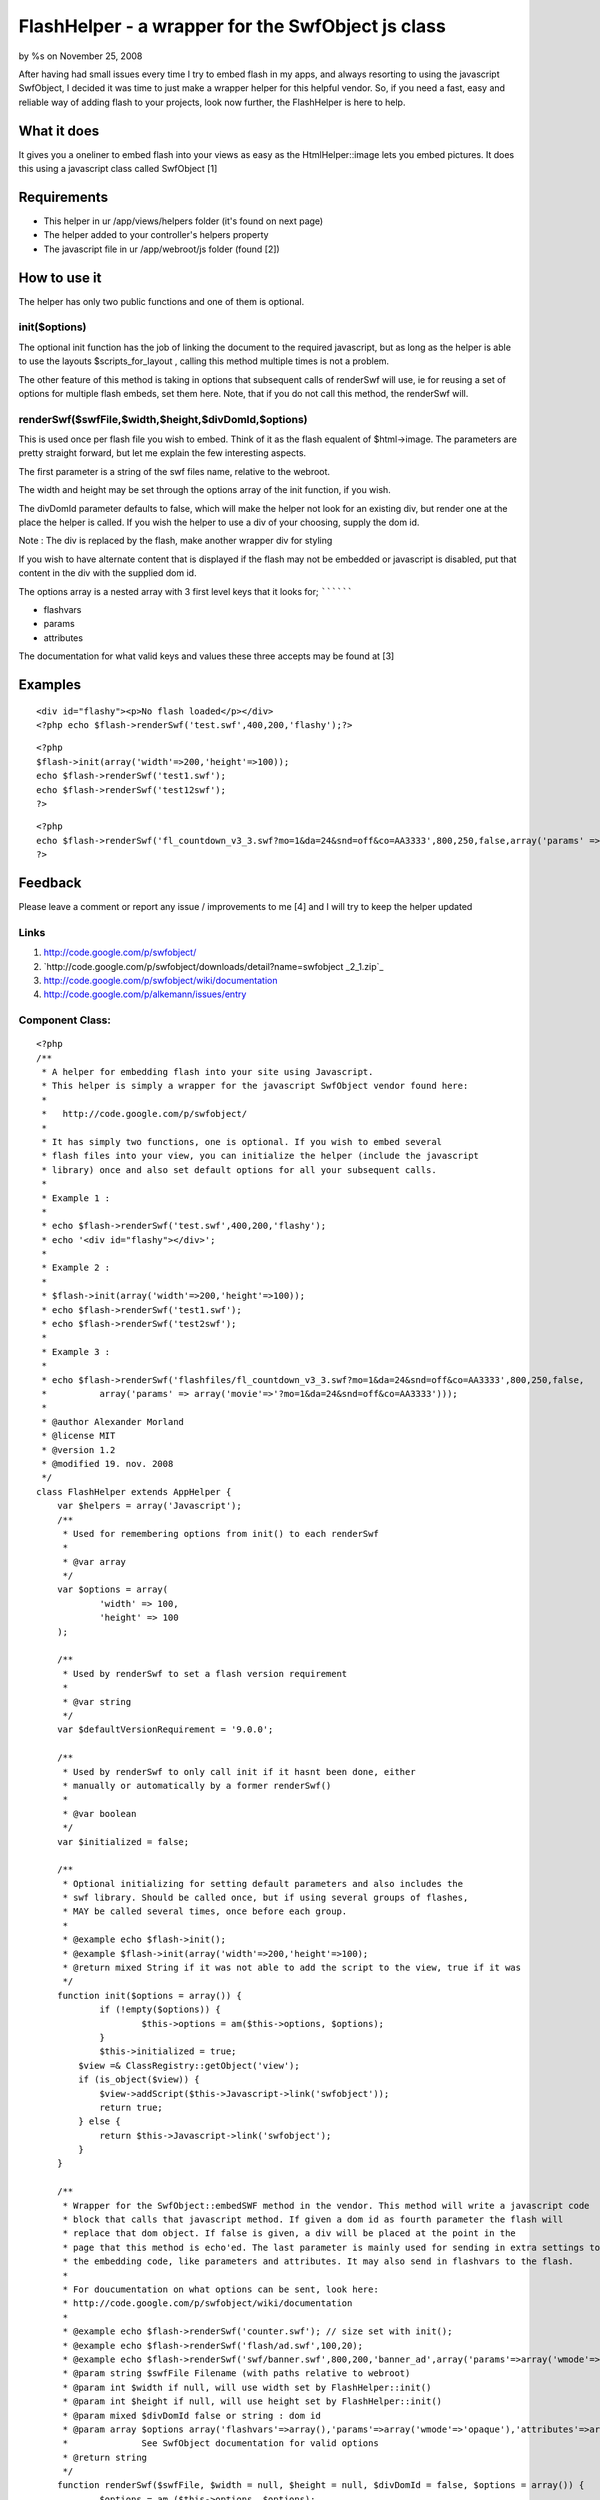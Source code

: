 FlashHelper - a wrapper for the SwfObject js class
==================================================

by %s on November 25, 2008

After having had small issues every time I try to embed flash in my
apps, and always resorting to using the javascript SwfObject, I
decided it was time to just make a wrapper helper for this helpful
vendor. So, if you need a fast, easy and reliable way of adding flash
to your projects, look now further, the FlashHelper is here to help.


What it does
~~~~~~~~~~~~

It gives you a oneliner to embed flash into your views as easy as the
HtmlHelper::image lets you embed pictures. It does this using a
javascript class called SwfObject [1]


Requirements
~~~~~~~~~~~~

+ This helper in ur /app/views/helpers folder (it's found on next
  page)
+ The helper added to your controller's helpers property
+ The javascript file in ur /app/webroot/js folder (found [2])



How to use it
~~~~~~~~~~~~~

The helper has only two public functions and one of them is optional.


init($options)
``````````````

The optional init function has the job of linking the document to the
required javascript,
but as long as the helper is able to use the layouts
$scripts_for_layout , calling this method
multiple times is not a problem.

The other feature of this method is taking in options that subsequent
calls of renderSwf will use, ie for reusing a set of options for
multiple flash embeds, set them here. Note, that if you
do not call this method, the renderSwf will.


renderSwf($swfFile,$width,$height,$divDomId,$options)
`````````````````````````````````````````````````````

This is used once per flash file you wish to embed. Think of it as the
flash equalent of $html->image. The parameters are pretty straight
forward, but let me explain the few interesting aspects.

The first parameter is a string of the swf files name, relative to the
webroot.

The width and height may be set through the options array of the init
function, if you wish.

The divDomId parameter defaults to false, which will make the helper
not look for an existing div, but render one at the place the helper
is called. If you wish the helper to use a div of your choosing,
supply the dom id.

Note : The div is replaced by the flash, make another wrapper div for
styling

If you wish to have alternate content that is displayed if the flash
may not be embedded or javascript is disabled, put that content in the
div with the supplied dom id.


The options array is a nested array with 3 first level keys that it
looks for;
``````````

+ flashvars
+ params
+ attributes

The documentation for what valid keys and values these three accepts
may be found at [3]


Examples
~~~~~~~~

::

    <div id="flashy"><p>No flash loaded</p></div>
    <?php echo $flash->renderSwf('test.swf',400,200,'flashy');?>

::

    <?php 
    $flash->init(array('width'=>200,'height'=>100));
    echo $flash->renderSwf('test1.swf');
    echo $flash->renderSwf('test12swf');
    ?>

::

    <?php 
    echo $flash->renderSwf('fl_countdown_v3_3.swf?mo=1&da=24&snd=off&co=AA3333',800,250,false,array('params' => array('movie'=>'?mo=1&da=24&snd=off&co=AA3333')));
    ?>



Feedback
~~~~~~~~

Please leave a comment or report any issue / improvements to me [4]
and I will try to keep the helper updated


Links
`````

#. `http://code.google.com/p/swfobject/`_
#. `http://code.google.com/p/swfobject/downloads/detail?name=swfobject
   _2_1.zip`_
#. `http://code.google.com/p/swfobject/wiki/documentation`_
#. `http://code.google.com/p/alkemann/issues/entry`_



Component Class:
````````````````

::

    <?php 
    /**
     * A helper for embedding flash into your site using Javascript.
     * This helper is simply a wrapper for the javascript SwfObject vendor found here:
     * 
     *   http://code.google.com/p/swfobject/
     * 
     * It has simply two functions, one is optional. If you wish to embed several
     * flash files into your view, you can initialize the helper (include the javascript
     * library) once and also set default options for all your subsequent calls.
     *
     * Example 1 :
     * 
     * echo $flash->renderSwf('test.swf',400,200,'flashy');
     * echo '<div id="flashy"></div>';
     * 
     * Example 2 :
     * 
     * $flash->init(array('width'=>200,'height'=>100));
     * echo $flash->renderSwf('test1.swf');
     * echo $flash->renderSwf('test2swf');
     * 
     * Example 3 :
     * 
     * echo $flash->renderSwf('flashfiles/fl_countdown_v3_3.swf?mo=1&da=24&snd=off&co=AA3333',800,250,false,
     * 		array('params' => array('movie'=>'?mo=1&da=24&snd=off&co=AA3333')));
     * 
     * @author Alexander Morland
     * @license MIT
     * @version 1.2
     * @modified 19. nov. 2008
     */
    class FlashHelper extends AppHelper {	
    	var $helpers = array('Javascript');
    	/**
    	 * Used for remembering options from init() to each renderSwf
    	 *
    	 * @var array
    	 */
    	var $options = array(
    		'width' => 100,
    		'height' => 100
    	);
    
    	/**
    	 * Used by renderSwf to set a flash version requirement
    	 *
    	 * @var string
    	 */
    	var $defaultVersionRequirement = '9.0.0';
    	
    	/**
    	 * Used by renderSwf to only call init if it hasnt been done, either
    	 * manually or automatically by a former renderSwf()
    	 *
    	 * @var boolean
    	 */
    	var $initialized = false;
    	
    	/**
    	 * Optional initializing for setting default parameters and also includes the
    	 * swf library. Should be called once, but if using several groups of flashes,
    	 * MAY be called several times, once before each group.
    	 *
    	 * @example echo $flash->init();
    	 * @example $flash->init(array('width'=>200,'height'=>100);
    	 * @return mixed String if it was not able to add the script to the view, true if it was
    	 */
    	function init($options = array()) {
    		if (!empty($options)) {
    			$this->options = am($this->options, $options);
    		}
    		$this->initialized = true;
            $view =& ClassRegistry::getObject('view'); 
            if (is_object($view)) { 
                $view->addScript($this->Javascript->link('swfobject')); 
                return true;
            } else {
            	return $this->Javascript->link('swfobject');
            }
    	}
    	
    	/**
    	 * Wrapper for the SwfObject::embedSWF method in the vendor. This method will write a javascript code
    	 * block that calls that javascript method. If given a dom id as fourth parameter the flash will 
    	 * replace that dom object. If false is given, a div will be placed at the point in the 
    	 * page that this method is echo'ed. The last parameter is mainly used for sending in extra settings to
    	 * the embedding code, like parameters and attributes. It may also send in flashvars to the flash. 
    	 * 
    	 * For doucumentation on what options can be sent, look here:
    	 * http://code.google.com/p/swfobject/wiki/documentation
    	 *
    	 * @example echo $flash->renderSwf('counter.swf'); // size set with init();
    	 * @example echo $flash->renderSwf('flash/ad.swf',100,20);
    	 * @example echo $flash->renderSwf('swf/banner.swf',800,200,'banner_ad',array('params'=>array('wmode'=>'opaque')));
    	 * @param string $swfFile Filename (with paths relative to webroot)
    	 * @param int $width if null, will use width set by FlashHelper::init()
    	 * @param int $height if null, will use height set by FlashHelper::init()
    	 * @param mixed $divDomId false or string : dom id
    	 * @param array $options array('flashvars'=>array(),'params'=>array('wmode'=>'opaque'),'attributes'=>array());
    	 * 		See SwfObject documentation for valid options
    	 * @return string
    	 */
    	function renderSwf($swfFile, $width = null, $height = null, $divDomId = false, $options = array()) {
    		$options = am ($this->options, $options);		
    		if (is_null($width)) {
    			$width = $options['width'];
    		}
    		if (is_null($height)) {
    			$height = $options['height'];
    		}
    		$ret = '';
    		if (!$this->initialized) {
    			$init = $this->init($options);
    			if (is_string($init)) {
    				$ret = $init;
    			}
    			$this->initialized = TRUE;
    		}		
    		$flashvars = '{}';
    		$params =  '{wmode : "opaque"}';
    		$attributes = '{}';
    		if (isset($options['flashvars'])) {
    			$flashvars = $this->Javascript->object($options['flashvars']);
    		}
    		if (isset($options['params'])) {
    			$params = $this->Javascript->object($options['params']);
    		}
    		if (isset($options['attributes'])) {
    			$attributes = $this->Javascript->object($options['attributes']);
    		}
    	
    		if ($divDomId === false) {
    			$divDomId = uniqid('c_');
    			$ret .= '<div id="'.$divDomId.'"></div>';
    		}
    		if (isset($options['version'])) {
    			$version = $options['version'];
    		} else {
    			$version = $this->defaultVersionRequirement;			
    		}
    		if (isset($options['install'])) {
    			$install = $options['install'];
    		} else {
    			$install =  '';			
    		}
    		
    		$swfLocation = $this->webroot.$swfFile;
    		$ret .= $this->Javascript->codeBlock(
    			'swfobject.embedSWF("'.$swfLocation.'", "'.$divDomId.'", "'.$width.'", "'.$height.'", "'.$version.'","'.$install.'", '.$flashvars.', '.$params.', '.$attributes.');');
    	
    		return $ret;
    	}
    }?>

`1`_|`2`_


More
````

+ `Page 1`_
+ `Page 2`_

.. _Page 1: :///articles/view/4caea0e3-c568-4290-bd5a-4e8782f0cb67#page-1
.. _Page 2: :///articles/view/4caea0e3-c568-4290-bd5a-4e8782f0cb67#page-2
.. _http://code.google.com/p/swfobject/wiki/documentation: http://code.google.com/p/swfobject/wiki/documentation
.. _http://code.google.com/p/alkemann/issues/entry: http://code.google.com/p/alkemann/issues/entry
.. _http://code.google.com/p/swfobject/downloads/detail?name=swfobject_2_1.zip: http://code.google.com/p/swfobject/downloads/detail?name=swfobject_2_1.zip
.. _http://code.google.com/p/swfobject/: http://code.google.com/p/swfobject/
.. meta::
    :title: FlashHelper  -  a wrapper for the SwfObject js class
    :description: CakePHP Article related to flash,alkemann,swf,swfobject,Helpers
    :keywords: flash,alkemann,swf,swfobject,Helpers
    :copyright: Copyright 2008 
    :category: helpers

